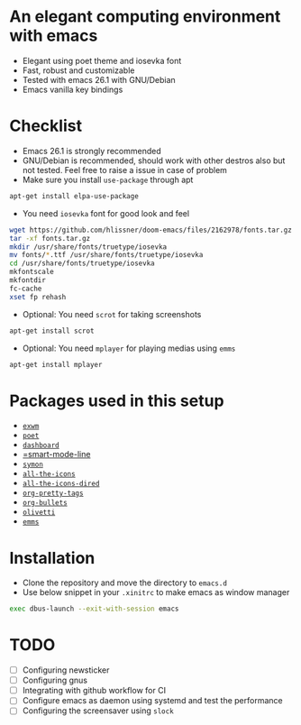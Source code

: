 * An elegant computing environment with emacs
- Elegant using poet theme and iosevka font
- Fast, robust and customizable
- Tested with emacs 26.1 with GNU/Debian 
- Emacs vanilla key bindings

[[file:https://raw.githubusercontent.com/harshaqq/elegant-emacs/master/demo.png]]

* Checklist
- Emacs 26.1 is strongly recommended
- GNU/Debian is recommended, should work with other destros also but not tested. Feel free to raise a issue in case of problem
- Make sure you install =use-package= through apt
#+BEGIN_SRC sh
apt-get install elpa-use-package
#+END_SRC
- You need =iosevka= font for good look and feel
#+BEGIN_SRC sh
wget https://github.com/hlissner/doom-emacs/files/2162978/fonts.tar.gz
tar -xf fonts.tar.gz
mkdir /usr/share/fonts/truetype/iosevka
mv fonts/*.ttf /usr/share/fonts/truetype/iosevka
cd /usr/share/fonts/truetype/iosevka
mkfontscale
mkfontdir
fc-cache
xset fp rehash
#+END_SRC
- Optional: You need =scrot= for taking screenshots
#+BEGIN_SRC sh
apt-get install scrot
#+END_SRC
- Optional: You need =mplayer= for playing medias using =emms=
#+BEGIN_SRC sh
apt-get install mplayer
#+END_SRC
* Packages used in this setup
- [[https://github.com/ch11ng/exwm][=exwm=]]
- [[https://github.com/kunalb/poet][=poet=]]
- [[https://github.com/emacs-dashboard/emacs-dashboard][=dashboard=]]
- [[https://github.com/Malabarba/smart-mode-line][=smart-mode-line]]
- [[https://github.com/zk-phi/symon][=symon=]]
- [[https://github.com/domtronn/all-the-icons.el][=all-the-icons=]]
- [[https://github.com/jtbm37/all-the-icons-dired][=all-the-icons-dired=]]
- [[https://gitlab.com/marcowahl/org-pretty-tags/-/tree/master][=org-pretty-tags=]]
- [[https://github.com/sabof/org-bullets][=org-bullets=]]
- [[https://github.com/rnkn/olivetti][=olivetti=]]
- [[https://www.gnu.org/software/emms/][=emms=]]

* Installation
- Clone the repository and move the directory to =emacs.d=
- Use below snippet in your =.xinitrc= to make emacs as window manager
#+BEGIN_SRC sh
exec dbus-launch --exit-with-session emacs
#+END_SRC

* TODO
- [ ] Configuring newsticker
- [ ] Configuring gnus
- [ ] Integrating with github workflow for CI
- [ ] Configure emacs as daemon using systemd and test the performance
- [ ] Configuring the screensaver using =slock=
